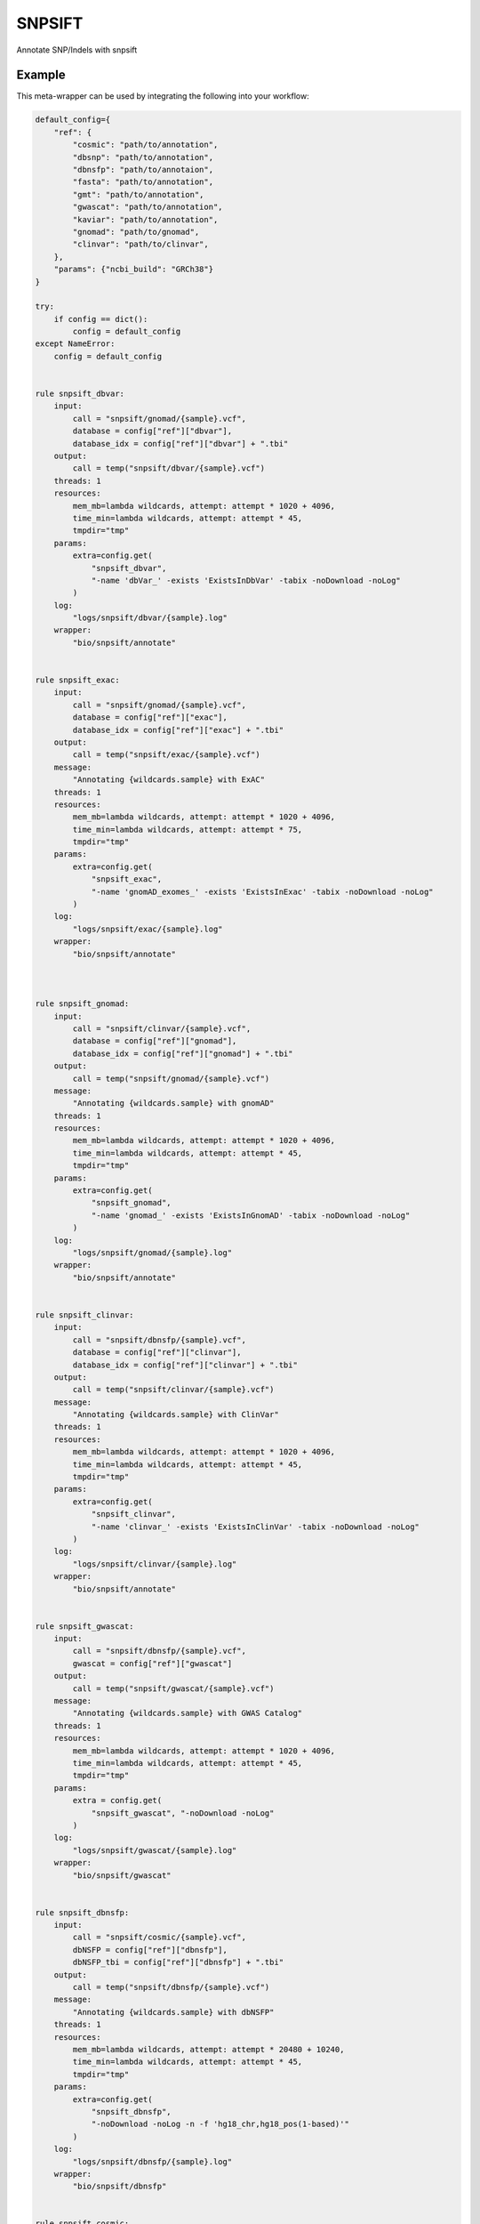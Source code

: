 .. _`snpsift`:

SNPSIFT
=======

Annotate SNP/Indels with snpsift


Example
-------

This meta-wrapper can be used by integrating the following into your workflow:

.. code-block:: python

    default_config={
        "ref": {
            "cosmic": "path/to/annotation",
            "dbsnp": "path/to/annotation",
            "dbnsfp": "path/to/annotaion",
            "fasta": "path/to/annotation",
            "gmt": "path/to/annotation",
            "gwascat": "path/to/annotation",
            "kaviar": "path/to/annotation",
            "gnomad": "path/to/gnomad",
            "clinvar": "path/to/clinvar",
        },
        "params": {"ncbi_build": "GRCh38"}
    }

    try:
        if config == dict():
            config = default_config
    except NameError:
        config = default_config


    rule snpsift_dbvar:
        input:
            call = "snpsift/gnomad/{sample}.vcf",
            database = config["ref"]["dbvar"],
            database_idx = config["ref"]["dbvar"] + ".tbi"
        output:
            call = temp("snpsift/dbvar/{sample}.vcf")
        threads: 1
        resources:
            mem_mb=lambda wildcards, attempt: attempt * 1020 + 4096,
            time_min=lambda wildcards, attempt: attempt * 45,
            tmpdir="tmp"
        params:
            extra=config.get(
                "snpsift_dbvar",
                "-name 'dbVar_' -exists 'ExistsInDbVar' -tabix -noDownload -noLog"
            )
        log:
            "logs/snpsift/dbvar/{sample}.log"
        wrapper:
            "bio/snpsift/annotate"


    rule snpsift_exac:
        input:
            call = "snpsift/gnomad/{sample}.vcf",
            database = config["ref"]["exac"],
            database_idx = config["ref"]["exac"] + ".tbi"
        output:
            call = temp("snpsift/exac/{sample}.vcf")
        message:
            "Annotating {wildcards.sample} with ExAC"
        threads: 1
        resources:
            mem_mb=lambda wildcards, attempt: attempt * 1020 + 4096,
            time_min=lambda wildcards, attempt: attempt * 75,
            tmpdir="tmp"
        params:
            extra=config.get(
                "snpsift_exac",
                "-name 'gnomAD_exomes_' -exists 'ExistsInExac' -tabix -noDownload -noLog"
            )
        log:
            "logs/snpsift/exac/{sample}.log"
        wrapper:
            "bio/snpsift/annotate"



    rule snpsift_gnomad:
        input:
            call = "snpsift/clinvar/{sample}.vcf",
            database = config["ref"]["gnomad"],
            database_idx = config["ref"]["gnomad"] + ".tbi"
        output:
            call = temp("snpsift/gnomad/{sample}.vcf")
        message:
            "Annotating {wildcards.sample} with gnomAD"
        threads: 1
        resources:
            mem_mb=lambda wildcards, attempt: attempt * 1020 + 4096,
            time_min=lambda wildcards, attempt: attempt * 45,
            tmpdir="tmp"
        params:
            extra=config.get(
                "snpsift_gnomad",
                "-name 'gnomad_' -exists 'ExistsInGnomAD' -tabix -noDownload -noLog"
            )
        log:
            "logs/snpsift/gnomad/{sample}.log"
        wrapper:
            "bio/snpsift/annotate"


    rule snpsift_clinvar:
        input:
            call = "snpsift/dbnsfp/{sample}.vcf",
            database = config["ref"]["clinvar"],
            database_idx = config["ref"]["clinvar"] + ".tbi"
        output:
            call = temp("snpsift/clinvar/{sample}.vcf")
        message:
            "Annotating {wildcards.sample} with ClinVar"
        threads: 1
        resources:
            mem_mb=lambda wildcards, attempt: attempt * 1020 + 4096,
            time_min=lambda wildcards, attempt: attempt * 45,
            tmpdir="tmp"
        params:
            extra=config.get(
                "snpsift_clinvar",
                "-name 'clinvar_' -exists 'ExistsInClinVar' -tabix -noDownload -noLog"
            )
        log:
            "logs/snpsift/clinvar/{sample}.log"
        wrapper:
            "bio/snpsift/annotate"


    rule snpsift_gwascat:
        input:
            call = "snpsift/dbnsfp/{sample}.vcf",
            gwascat = config["ref"]["gwascat"]
        output:
            call = temp("snpsift/gwascat/{sample}.vcf")
        message:
            "Annotating {wildcards.sample} with GWAS Catalog"
        threads: 1
        resources:
            mem_mb=lambda wildcards, attempt: attempt * 1020 + 4096,
            time_min=lambda wildcards, attempt: attempt * 45,
            tmpdir="tmp"
        params:
            extra = config.get(
                "snpsift_gwascat", "-noDownload -noLog"
            )
        log:
            "logs/snpsift/gwascat/{sample}.log"
        wrapper:
            "bio/snpsift/gwascat"


    rule snpsift_dbnsfp:
        input:
            call = "snpsift/cosmic/{sample}.vcf",
            dbNSFP = config["ref"]["dbnsfp"],
            dbNSFP_tbi = config["ref"]["dbnsfp"] + ".tbi"
        output:
            call = temp("snpsift/dbnsfp/{sample}.vcf")
        message:
            "Annotating {wildcards.sample} with dbNSFP"
        threads: 1
        resources:
            mem_mb=lambda wildcards, attempt: attempt * 20480 + 10240,
            time_min=lambda wildcards, attempt: attempt * 45,
            tmpdir="tmp"
        params:
            extra=config.get(
                "snpsift_dbnsfp",
                "-noDownload -noLog -n -f 'hg18_chr,hg18_pos(1-based)'"
            )
        log:
            "logs/snpsift/dbnsfp/{sample}.log"
        wrapper:
            "bio/snpsift/dbnsfp"


    rule snpsift_cosmic:
        input:
            call="snpsift/kaviar/{sample}.vcf",
            database=config["ref"]["cosmic"],
            database_idx=config["ref"]["cosmic"] + ".tbi"
        output:
            call=temp("snpsift/cosmic/{sample}.vcf")
        message:
            "Annotating {wildcards.sample} with COSMIC"
        threads: 1
        resources:
            mem_mb=lambda wildcards, attempt: attempt * 1020 + 4096,
            time_min=lambda wildcards, attempt: attempt * 120,
            tmpdir="tmp"
        params:
            extra=config.get(
                "snpsift_cosmic",
                "-name 'cosmic_' -exists 'ExistsInCosmic' -tabix -noDownload -noLog"
            )
        log:
            "logs/snpsift/cosmic/{sample}.log"
        wrapper:
            "bio/snpsift/annotate"


    rule snpsift_kaviar:
        input:
            call="snpsift/gmt/{sample}.vcf",
            database=config["ref"]["kaviar"],
            database_idx=config["ref"]["kaviar"] + ".tbi",
        output:
            call=temp("snpsift/kaviar/{sample}.vcf")
        message:
            "Annotating {wildcards.sample} with Kaviar"
        threads: 1
        resources:
            mem_mb=lambda wildcards, attempt: attempt * 1020 + 4096,
            time_min=lambda wildcards, attempt: attempt * 45,
            tmpdir="tmp"
        log:
            "logs/snpsift/kaviar/{sample}.log"
        params:
            extra=config.get(
                "snpsift_kaviar",
                "-name 'Kaviar_' -exists 'ExistsInKaviar' -tabix -noDownload -noLog"
            )
        wrapper:
            "bio/snpsift/annotate"


    rule snpsift_gmt:
        input:
            call = "snpsift/dbsnp/{sample}.vcf",
            gmt = config["ref"]["gmt"]
        output:
            call = temp("snpsift/gmt/{sample}.vcf")
        message:
            "Annotating {wildcards.sample} with MSigDB"
        threads: 1
        resources:
            mem_mb=lambda wildcards, attempt: attempt * 1020 + 4096,
            time_min=lambda wildcards, attempt: attempt * 45,
            tmpdir="tmp"
        log:
            "logs/snpsift/gmt/{sample}.log"
        wrapper:
            "bio/snpsift/genesets"


    rule snpsift_dbsnp:
        input:
            call="snpsift/vartype/{sample}.vcf",
            database=config["ref"]["dbsnp"]
        output:
            call=temp("snpsift/dbsnp/{sample}.vcf")

        message:
            "Annotating {wildcards.sample} with dbSNP"
        threads: 1
        resources:
            mem_mb=lambda wildcards, attempt: attempt * 1020 + 4096,
            time_min=lambda wildcards, attempt: attempt * 45,
            tmpdir="tmp"
        log:
            "logs/snpsift/dbsnp/{sample}.log"
        params:
            extra=config.get(
                "snpsift_dbsnp",
                "-name 'dbSNP_' -exists 'ExistsInDBsnp' -tabix -noDownload -noLog"
            )
        wrapper:
            "bio/snpsift/annotate"


    rule snpsift_vartype:
        input:
            call="snpeff/calls/{sample}.vcf",
            #vcf_tbi="snpeff/calls/{sample}.vcf.gz.tbi"
        output:
            call=temp("snpsift/vartype/{sample}.vcf")
        message:
            "Annotating variant types in {wildcards.sample}"
        threads: 2
        resources:
            mem_mb=lambda wildcards, attempt: attempt * 1020 + 4096,
            time_min=lambda wildcards, attempt: attempt * 45,
            tmpdir="tmp"
        log:
            "logs/snpsift/varType/{sample}.log"
        wrapper:
            "bio/snpsift/varType"

Note that input, output and log file paths can be chosen freely, as long as the dependencies between the rules remain as listed here.
For additional parameters in each individual wrapper, please refer to their corresponding documentation (see links below).

When running with

.. code-block:: bash

    snakemake --use-conda

the software dependencies will be automatically deployed into an isolated environment before execution.



Used wrappers
---------------------

The following individual wrappers are used in this meta-wrapper:


* :ref:`bio/snpsift/varType`

* :ref:`bio/snpsift/genesets`

* :ref:`bio/snpsift/annotate`

* :ref:`bio/snpsift/gwascat`

* :ref:`bio/snpsift/dbnsfp`


Please refer to each wrapper in above list for additional configuration parameters and information about the executed code.







Authors
-------


* Thibault Dayris

